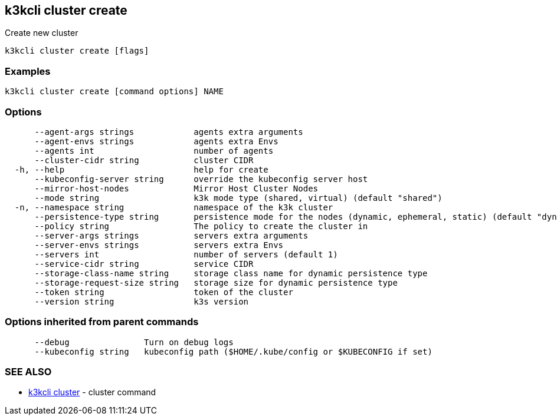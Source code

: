 == k3kcli cluster create

Create new cluster

----
k3kcli cluster create [flags]
----

=== Examples

----
k3kcli cluster create [command options] NAME
----

=== Options

----
      --agent-args strings            agents extra arguments
      --agent-envs strings            agents extra Envs
      --agents int                    number of agents
      --cluster-cidr string           cluster CIDR
  -h, --help                          help for create
      --kubeconfig-server string      override the kubeconfig server host
      --mirror-host-nodes             Mirror Host Cluster Nodes
      --mode string                   k3k mode type (shared, virtual) (default "shared")
  -n, --namespace string              namespace of the k3k cluster
      --persistence-type string       persistence mode for the nodes (dynamic, ephemeral, static) (default "dynamic")
      --policy string                 The policy to create the cluster in
      --server-args strings           servers extra arguments
      --server-envs strings           servers extra Envs
      --servers int                   number of servers (default 1)
      --service-cidr string           service CIDR
      --storage-class-name string     storage class name for dynamic persistence type
      --storage-request-size string   storage size for dynamic persistence type
      --token string                  token of the cluster
      --version string                k3s version
----

=== Options inherited from parent commands

----
      --debug               Turn on debug logs
      --kubeconfig string   kubeconfig path ($HOME/.kube/config or $KUBECONFIG if set)
----

=== SEE ALSO

* xref:k3kcli_cluster.adoc[k3kcli cluster]	 - cluster command
